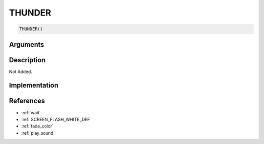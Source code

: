 THUNDER
========================

.. code-block:: text

	THUNDER()


Arguments
------------


Description
-------------

Not Added.

Implementation
-------------


References
-------------
* :ref:`wait`
* :ref:`SCREEN_FLASH_WHITE_DEF`
* :ref:`fade_color`
* :ref:`play_sound`
